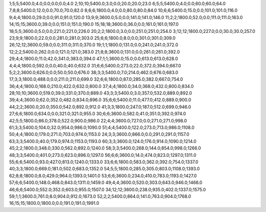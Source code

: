 1;5;5;5400.0;4.0;0.0;0.0;0.0;4.0
2;10;10;5400.0;3.0;0.0;20.0;20.0;23.0
6;5;5;5400.0;4.0;0.0;60.0;60.0;64.0
7;8;8;5400.0;12.0;0.0;70.0;70.0;82.0
8;6;6;1800.0;4.0;0.0;80.0;80.0;84.0
10;6;6;5400.0;15.0;0.0;101.0;101.0;116.0
9;4;4;1800.0;29.0;0.0;91.0;91.0;120.0
13;9;9;3600.0;5.0;0.0;141.0;141.0;146.0
11;2;2;1800.0;52.0;0.0;111.0;111.0;163.0
14;15;15;3600.0;39.0;0.0;151.0;151.0;190.0
15;18;18;3600.0;36.0;0.0;161.0;161.0;197.0
18;5;5;3600.0;5.0;0.0;221.0;221.0;226.0
20;2;2;1800.0;3.0;0.0;251.0;251.0;254.0
3;12;12;1800.0;227.0;0.0;30.0;30.0;257.0
23;9;9;1800.0;22.0;0.0;281.0;281.0;303.0
25;6;6;1800.0;8.0;0.0;301.0;301.0;309.0
26;12;12;3600.0;59.0;0.0;311.0;311.0;370.0
19;1;1;1800.0;131.0;0.0;241.0;241.0;372.0
12;2;2;5400.0;262.0;0.0;121.0;121.0;383.0
21;8;8;3600.0;131.0;0.0;261.0;261.0;392.0
29;4;4;1800.0;11.0;42.0;341.0;383.0;394.0
47;1;1;3600.0;15.0;0.0;613.0;613.0;628.0
4;4;4;1800.0;592.0;0.0;40.0;40.0;632.0
31;6;6;5400.0;273.0;22.0;372.0;394.0;667.0
5;2;2;3600.0;626.0;0.0;50.0;50.0;676.0
38;3;3;5400.0;7.0;214.0;462.0;676.0;683.0
17;3;3;1800.0;488.0;0.0;211.0;211.0;699.0
32;6;6;1800.0;87.0;285.0;382.0;667.0;754.0
36;4;4;1800.0;168.0;210.0;422.0;632.0;800.0
37;4;4;1800.0;34.0;368.0;432.0;800.0;834.0
28;10;10;3600.0;519.0;39.0;331.0;370.0;889.0
43;3;3;5400.0;3.0;357.0;532.0;889.0;892.0
39;4;4;3600.0;62.0;352.0;482.0;834.0;896.0
35;6;6;5400.0;11.0;477.0;412.0;889.0;900.0
44;2;2;3600.0;20.0;350.0;542.0;892.0;912.0
41;3;3;1800.0;247.0;187.0;512.0;699.0;946.0
27;6;6;1800.0;634.0;0.0;321.0;321.0;955.0
30;6;6;3600.0;582.0;41.0;351.0;392.0;974.0
42;5;5;1800.0;86.0;378.0;522.0;900.0;986.0
22;4;4;3600.0;727.0;0.0;271.0;271.0;998.0
61;3;3;5400.0;104.0;32.0;954.0;986.0;1090.0
51;4;4;5400.0;122.0;273.0;713.0;986.0;1108.0
50;4;4;1800.0;179.0;271.0;703.0;974.0;1153.0
24;3;3;3600.0;866.0;0.0;291.0;291.0;1157.0
63;3;3;5400.0;40.0;179.0;974.0;1153.0;1193.0
60;3;3;3600.0;124.0;176.0;914.0;1090.0;1214.0
45;2;2;1800.0;348.0;330.0;562.0;892.0;1240.0
58;3;3;5400.0;268.0;144.0;854.0;998.0;1266.0
48;3;3;5400.0;401.0;273.0;623.0;896.0;1297.0
56;6;6;3600.0;14.0;474.0;823.0;1297.0;1311.0
55;6;6;5400.0;93.0;427.0;813.0;1240.0;1333.0
33;6;6;1800.0;583.0;362.0;392.0;754.0;1337.0
40;3;3;1800.0;669.0;181.0;502.0;683.0;1352.0
54;5;5;1800.0;285.0;305.0;803.0;1108.0;1393.0
62;8;8;1800.0;8.0;429.0;964.0;1393.0;1401.0
53;6;6;3600.0;234.0;410.0;783.0;1193.0;1427.0
57;6;6;5400.0;148.0;468.0;843.0;1311.0;1459.0
49;4;4;3600.0;520.0;303.0;643.0;946.0;1466.0
46;6;6;5400.0;552.0;352.0;603.0;955.0;1507.0
34;12;12;3600.0;238.0;935.0;402.0;1337.0;1575.0
59;1;1;3600.0;761.0;8.0;904.0;912.0;1673.0
52;2;2;5400.0;864.0;141.0;763.0;904.0;1768.0
16;15;15;1800.0;1800.0;0.0;191.0;191.0;1991.0

